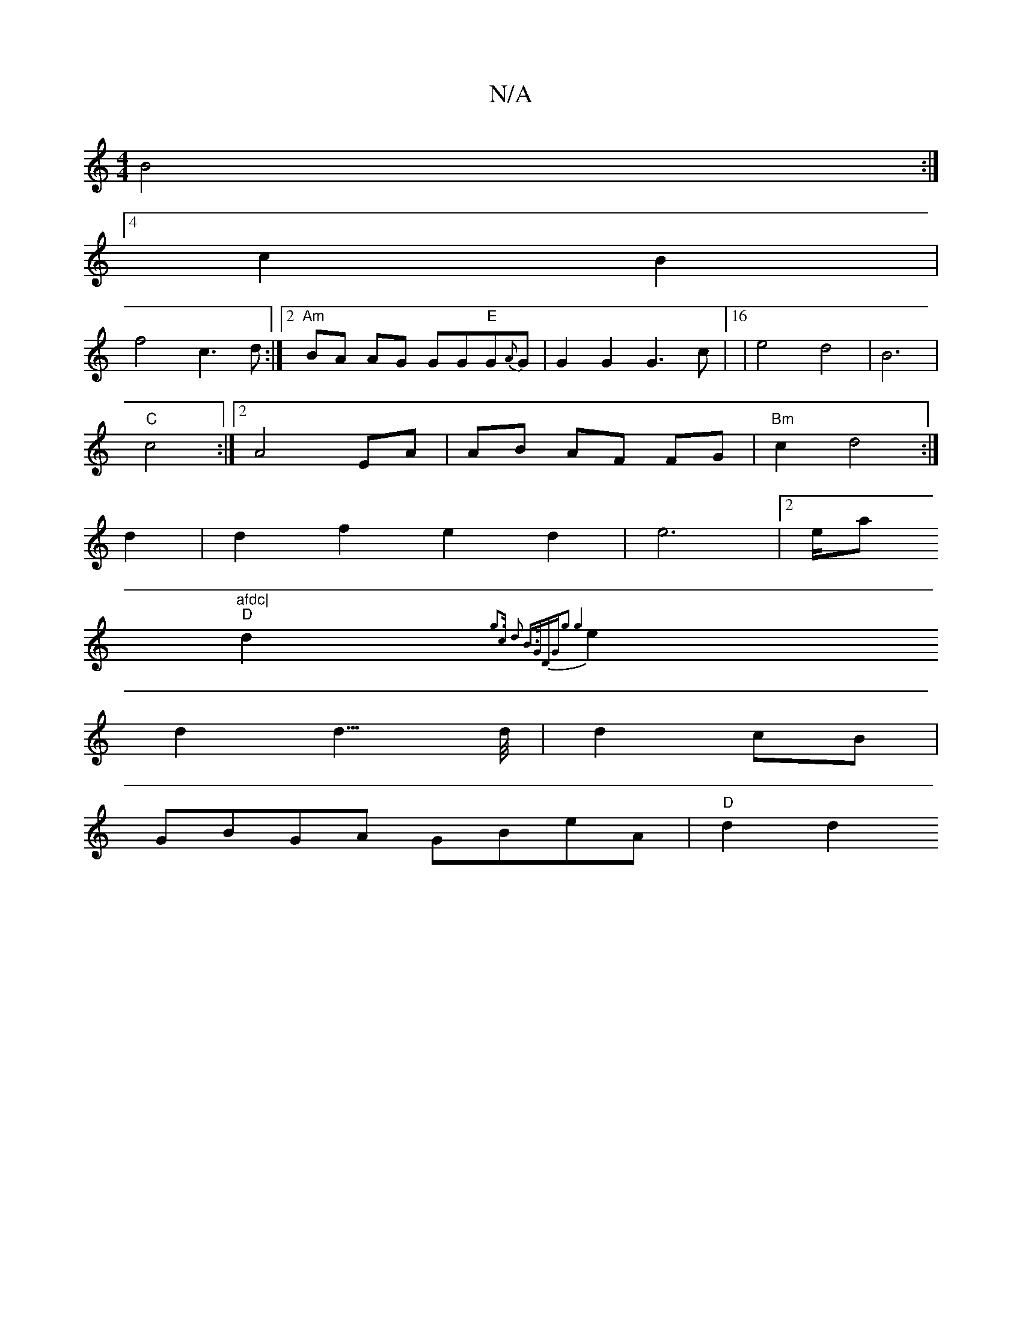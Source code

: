 X:1
T:N/A
M:4/4
R:N/A
K:Cmajor
B4:|
[4 c2B2|
f4 c3d:|2 "Am" BA AG GG"E"G{A}G | G2 G2 G3c |16|e4d4|B6|
"C"c4:|2 A4 EA|AB AF FG|"Bm"c2d4 :|
d2 |d2f2e2d2|e6|2e/a"afdc|
"D"d2 {g3c d2 B>G|DGg2 g4||
e2d2d3/>d/2|d2 cB|
GBGA GBeA|"D"d2 d2 